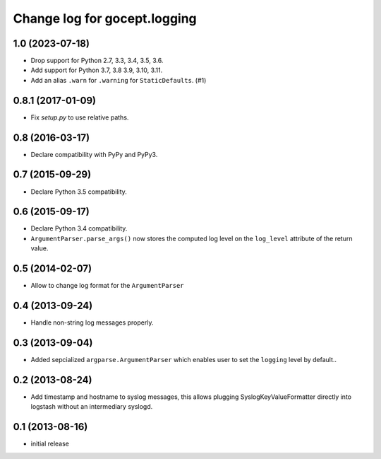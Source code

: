 =============================
Change log for gocept.logging
=============================

1.0 (2023-07-18)
================

- Drop support for Python 2.7, 3.3, 3.4, 3.5, 3.6.

- Add support for Python 3.7, 3.8 3.9, 3.10, 3.11.

- Add an alias ``.warn`` for ``.warning`` for ``StaticDefaults``. (#1)


0.8.1 (2017-01-09)
==================

- Fix `setup.py` to use relative paths.


0.8 (2016-03-17)
================

- Declare compatibility with PyPy and PyPy3.


0.7 (2015-09-29)
================

- Declare Python 3.5 compatibility.


0.6 (2015-09-17)
================

- Declare Python 3.4 compatibility.

- ``ArgumentParser.parse_args()`` now stores the computed log level on the
  ``log_level`` attribute of the return value.

0.5 (2014-02-07)
================

- Allow to change log format for the ``ArgumentParser``


0.4 (2013-09-24)
================

- Handle non-string log messages properly.


0.3 (2013-09-04)
================

- Added sepcialized ``argparse.ArgumentParser`` which enables user to set the
  ``logging`` level by default..


0.2 (2013-08-24)
================

- Add timestamp and hostname to syslog messages,
  this allows plugging SyslogKeyValueFormatter directly into logstash
  without an intermediary syslogd.


0.1 (2013-08-16)
================

- initial release
